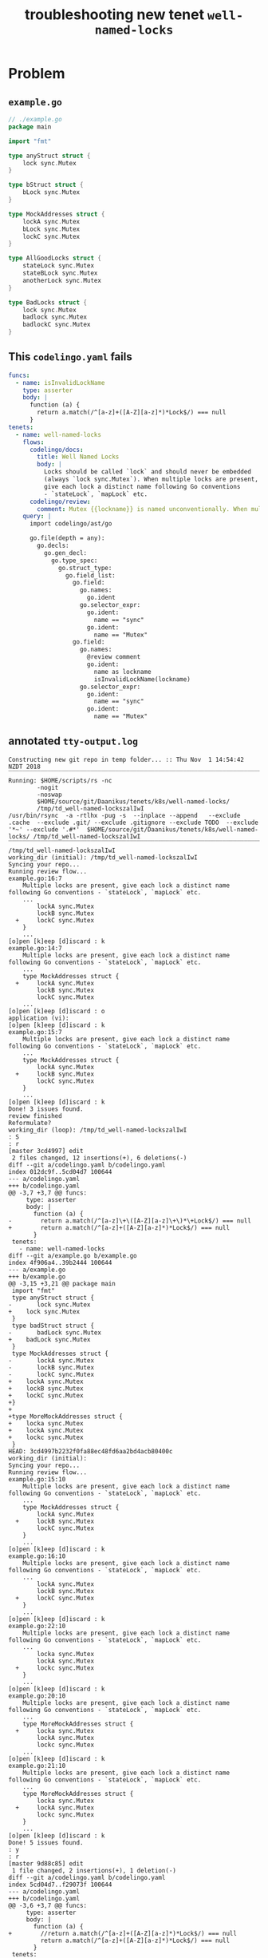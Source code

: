 #+TITLE: troubleshooting new tenet ~well-named-locks~
#+HTML_HEAD: <link rel="stylesheet" type="text/css" href="https://mullikine.github.io/org-main.css"/>
#+HTML_HEAD: <link rel="stylesheet" type="text/css" href="https://mullikine.github.io/magit.css"/>

* Problem


** ~example.go~
#+BEGIN_SRC go
  // ./example.go
  package main
  
  import "fmt"
  
  type anyStruct struct {
      lock sync.Mutex
  }
  
  type bStruct struct {
      bLock sync.Mutex
  }
  
  type MockAddresses struct {
      lockA sync.Mutex
      bLock sync.Mutex
      lockC sync.Mutex
  }
  
  type AllGoodLocks struct {
      stateLock sync.Mutex
      stateBLock sync.Mutex
      anotherLock sync.Mutex
  }
  
  type BadLocks struct {
      lock sync.Mutex
      badlock sync.Mutex
      badlockC sync.Mutex
  }
  
#+END_SRC

** This ~codelingo.yaml~ fails
#+BEGIN_SRC yaml
  funcs:
    - name: isInvalidLockName
      type: asserter
      body: |
        function (a) {
          return a.match(/^[a-z]+([A-Z][a-z]*)*Lock$/) === null
        }
  tenets:
    - name: well-named-locks
      flows:
        codelingo/docs:
          title: Well Named Locks
          body: |
            Locks should be called `lock` and should never be embedded 
            (always `lock sync.Mutex`). When multiple locks are present, 
            give each lock a distinct name following Go conventions 
            - `stateLock`, `mapLock` etc.
        codelingo/review:
          comment: Mutex {{lockname}} is named unconventionally. When multiple locks are present, give each lock a distinct name following Go conventions - `stateLock`, `mapLock` etc.
      query: |
        import codelingo/ast/go
        
        go.file(depth = any):
          go.decls:
            go.gen_decl:
              go.type_spec:
                go.struct_type:
                  go.field_list:
                    go.field:
                      go.names:
                        go.ident
                      go.selector_expr:
                        go.ident:
                          name == "sync"
                        go.ident:
                          name == "Mutex"
                    go.field:
                      go.names:
                        @review comment
                        go.ident:
                          name as lockname
                          isInvalidLockName(lockname)
                      go.selector_expr:
                        go.ident:
                          name == "sync"
                        go.ident:
                          name == "Mutex"
                    
#+END_SRC

** annotated ~tty-output.log~
#+BEGIN_SRC text
  Constructing new git repo in temp folder... :: Thu Nov  1 14:54:42 NZDT 2018
  ‾‾‾‾‾‾‾‾‾‾‾‾‾‾‾‾‾‾‾‾‾‾‾‾‾‾‾‾‾‾‾‾‾‾‾‾‾‾‾‾‾‾‾‾‾‾‾‾‾‾‾‾‾‾‾‾‾‾‾‾‾‾‾‾‾‾‾‾‾‾‾‾‾‾‾‾
  Running: $HOME/scripts/rs -nc
          -nogit
          -noswap
          $HOME/source/git/Daanikus/tenets/k8s/well-named-locks/
          /tmp/td_well-named-lockszalIwI
  /usr/bin/rsync  -a -rtlhx -pug -s  --inplace --append   --exclude .cache  --exclude .git/ --exclude .gitignore --exclude TODO  --exclude '*~' --exclude '.#*'  $HOME/source/git/Daanikus/tenets/k8s/well-named-locks/ /tmp/td_well-named-lockszalIwI
  ‾‾‾‾‾‾‾‾‾‾‾‾‾‾‾‾‾‾‾‾‾‾‾‾‾‾‾‾‾‾‾‾‾‾‾‾‾‾‾‾‾‾‾‾‾‾‾‾‾‾‾‾‾‾‾‾‾‾‾‾‾‾‾‾‾‾‾‾‾‾‾‾‾‾‾‾‾‾‾‾‾‾‾‾‾‾‾‾‾‾‾‾‾‾‾‾‾‾‾‾‾‾‾‾‾‾‾‾‾‾‾‾‾‾‾‾‾‾‾‾‾‾‾‾‾‾‾‾‾‾‾‾‾‾‾‾‾‾‾‾‾‾‾‾‾‾‾‾‾‾‾‾‾‾‾‾‾‾‾‾‾‾‾‾‾‾‾‾‾‾‾‾‾‾‾‾‾‾‾‾‾‾‾‾‾‾‾‾‾‾‾‾‾‾‾‾‾‾‾‾‾‾‾‾‾‾‾‾‾‾‾‾‾‾‾‾‾‾‾‾‾‾‾‾‾‾‾‾‾‾‾‾‾‾‾‾‾‾‾‾‾‾‾‾
  /tmp/td_well-named-lockszalIwI
  working_dir (initial): /tmp/td_well-named-lockszalIwI
  Syncing your repo...
  Running review flow...
  example.go:16:7
      Multiple locks are present, give each lock a distinct name following Go conventions - `stateLock`, `mapLock` etc.
      ...
          lockA sync.Mutex
          lockB sync.Mutex
    +     lockC sync.Mutex
      }
      ...
  [o]pen [k]eep [d]iscard : k
  example.go:14:7
      Multiple locks are present, give each lock a distinct name following Go conventions - `stateLock`, `mapLock` etc.
      ...
      type MockAddresses struct {
    +     lockA sync.Mutex
          lockB sync.Mutex
          lockC sync.Mutex
      ...
  [o]pen [k]eep [d]iscard : o
  application (vi):
  [o]pen [k]eep [d]iscard : k
  example.go:15:7
      Multiple locks are present, give each lock a distinct name following Go conventions - `stateLock`, `mapLock` etc.
      ...
      type MockAddresses struct {
          lockA sync.Mutex
    +     lockB sync.Mutex
          lockC sync.Mutex
      }
      ...
  [o]pen [k]eep [d]iscard : k
  Done! 3 issues found.
  review finished
  Reformulate?
  working_dir (loop): /tmp/td_well-named-lockszalIwI
  : S
  : r
  [master 3cd4997] edit
   2 files changed, 12 insertions(+), 6 deletions(-)
  diff --git a/codelingo.yaml b/codelingo.yaml
  index 012dc9f..5cd04d7 100644
  --- a/codelingo.yaml
  +++ b/codelingo.yaml
  @@ -3,7 +3,7 @@ funcs:
       type: asserter
       body: |
         function (a) {
  -        return a.match(/^[a-z]\+\([A-Z][a-z]\+\)*\+Lock$/) === null
  +        return a.match(/^[a-z]+([A-Z][a-z]*)*Lock$/) === null
         }
   tenets:
     - name: well-named-locks
  diff --git a/example.go b/example.go
  index 4f906a4..39b2444 100644
  --- a/example.go
  +++ b/example.go
  @@ -3,15 +3,21 @@ package main
   import "fmt"
   type anyStruct struct {
  -       lock sync.Mutex
  +    lock sync.Mutex
   }
   type badStruct struct {
  -       badLock sync.Mutex
  +    badLock sync.Mutex
   }
   type MockAddresses struct {
  -       lockA sync.Mutex
  -       lockB sync.Mutex
  -       lockC sync.Mutex
  +    lockA sync.Mutex
  +    lockB sync.Mutex
  +    lockC sync.Mutex
  +}
  +
  +type MoreMockAddresses struct {
  +    locka sync.Mutex
  +    lockA sync.Mutex
  +    lockc sync.Mutex
   }
  HEAD: 3cd4997b2232f0fa88ec48fd6aa2bd4acb80400c
  working_dir (initial):
  Syncing your repo...
  Running review flow...
  example.go:15:10
      Multiple locks are present, give each lock a distinct name following Go conventions - `stateLock`, `mapLock` etc.
      ...
      type MockAddresses struct {
          lockA sync.Mutex
    +     lockB sync.Mutex
          lockC sync.Mutex
      }
      ...
  [o]pen [k]eep [d]iscard : k
  example.go:16:10
      Multiple locks are present, give each lock a distinct name following Go conventions - `stateLock`, `mapLock` etc.
      ...
          lockA sync.Mutex
          lockB sync.Mutex
    +     lockC sync.Mutex
      }
      ...
  [o]pen [k]eep [d]iscard : k
  example.go:22:10
      Multiple locks are present, give each lock a distinct name following Go conventions - `stateLock`, `mapLock` etc.
      ...
          locka sync.Mutex
          lockA sync.Mutex
    +     lockc sync.Mutex
      }
      ...
  [o]pen [k]eep [d]iscard : k
  example.go:20:10
      Multiple locks are present, give each lock a distinct name following Go conventions - `stateLock`, `mapLock` etc.
      ...
      type MoreMockAddresses struct {
    +     locka sync.Mutex
          lockA sync.Mutex
          lockc sync.Mutex
      ...
  [o]pen [k]eep [d]iscard : k
  example.go:21:10
      Multiple locks are present, give each lock a distinct name following Go conventions - `stateLock`, `mapLock` etc.
      ...
      type MoreMockAddresses struct {
          locka sync.Mutex
    +     lockA sync.Mutex
          lockc sync.Mutex
      }
      ...
  [o]pen [k]eep [d]iscard : k
  Done! 5 issues found.
  : y
  : r
  [master 9d88c85] edit
   1 file changed, 2 insertions(+), 1 deletion(-)
  diff --git a/codelingo.yaml b/codelingo.yaml
  index 5cd04d7..f29073f 100644
  --- a/codelingo.yaml
  +++ b/codelingo.yaml
  @@ -3,6 +3,7 @@ funcs:
       type: asserter
       body: |
         function (a) {
  +        //return a.match(/^[a-z]+([A-Z][a-z]*)*Lock$/) === null
           return a.match(/^[a-z]+([A-Z][a-z]*)*Lock$/) === null
         }
   tenets:
  @@ -16,7 +17,7 @@ tenets:
             give each lock a distinct name following Go conventions
             - `stateLock`, `mapLock` etc.
         codelingo/review:
  -        comment: Multiple locks are present, give each lock a distinct name following Go conventions - `stateLock`, `mapLock` etc.
  +        comment: Mutex {{lockname}} is named unconventionally. When multiple locks are present, give each lock a distinct name following Go conventions - `stateLock`, `mapLock` etc.
       query: |
         import codelingo/ast/go
  HEAD: 9d88c85a7a75d8eed280377a5d519843a67956d2
  working_dir (initial):
  Syncing your repo...
  Running review flow...
  example.go:15:10
      Mutex lockB is named unconventionally. When multiple locks are present, give each lock a distinct name following Go conventions - `stateLock`, `mapLock` etc.
      ...
      type MockAddresses struct {
          lockA sync.Mutex
    +     lockB sync.Mutex
          lockC sync.Mutex
      }
      ...
  [o]pen [k]eep [d]iscard : k
  example.go:16:10
      Mutex lockC is named unconventionally. When multiple locks are present, give each lock a distinct name following Go conventions - `stateLock`, `mapLock` etc.
      ...
          lockA sync.Mutex
          lockB sync.Mutex
    +     lockC sync.Mutex
      }
      ...
  [o]pen [k]eep [d]iscard : k
  example.go:22:10
      Mutex lockc is named unconventionally. When multiple locks are present, give each lock a distinct name following Go conventions - `stateLock`, `mapLock` etc.
      ...
          locka sync.Mutex
          lockA sync.Mutex
    +     lockc sync.Mutex
      }
      ...
  [o]pen [k]eep [d]iscard : k
  example.go:20:10
      Mutex locka is named unconventionally. When multiple locks are present, give each lock a distinct name following Go conventions - `stateLock`, `mapLock` etc.
      ...
      type MoreMockAddresses struct {
    +     locka sync.Mutex
          lockA sync.Mutex
          lockc sync.Mutex
      ...
  [o]pen [k]eep [d]iscard : k
  example.go:21:10
      Mutex lockA is named unconventionally. When multiple locks are present, give each lock a distinct name following Go conventions - `stateLock`, `mapLock` etc.
      ...
      type MoreMockAddresses struct {
          locka sync.Mutex
    +     lockA sync.Mutex
          lockc sync.Mutex
      }
      ...
  [o]pen [k]eep [d]iscard : k
  Done! 5 issues found.
  : y
  : r
  [master 62459ea] edit
   2 files changed, 13 insertions(+), 8 deletions(-)
  diff --git a/codelingo.yaml b/codelingo.yaml
  index f29073f..a67dc3c 100644
  --- a/codelingo.yaml
  +++ b/codelingo.yaml
  @@ -3,7 +3,6 @@ funcs:
       type: asserter
       body: |
         function (a) {
  -        //return a.match(/^[a-z]+([A-Z][a-z]*)*Lock$/) === null
           return a.match(/^[a-z]+([A-Z][a-z]*)*Lock$/) === null
         }
   tenets:
  diff --git a/example.go b/example.go
  index 39b2444..8f6c7b9 100644
  --- a/example.go
  +++ b/example.go
  @@ -6,18 +6,24 @@ type anyStruct struct {
       lock sync.Mutex
   }
  -type badStruct struct {
  -    badLock sync.Mutex
  +type bStruct struct {
  +    bLock sync.Mutex
   }
   type MockAddresses struct {
       lockA sync.Mutex
  -    lockB sync.Mutex
  +    bLock sync.Mutex
       lockC sync.Mutex
   }
  -type MoreMockAddresses struct {
  -    locka sync.Mutex
  -    lockA sync.Mutex
  -    lockc sync.Mutex
  +type AllGoodLocks struct {
  +    stateLock sync.Mutex
  +    stateBLock sync.Mutex
  +    anotherLock sync.Mutex
  +}
  +
  +type BadLocks struct {
  +    lock sync.Mutex
  +    badlock sync.Mutex
  +    badlockC sync.Mutex
   }
  HEAD: 62459ea3a13c7b91c0a2e68b7ee6fd542a3eae66
  working_dir (initial):
  Syncing your repo...
  Running review flow...
  example.go:27:12
      Mutex badlock is named unconventionally. When multiple locks are present, give each lock a distinct name following Go conventions - `stateLock`, `mapLock` etc.
      ...
      type BadLocks struct {
          lock sync.Mutex
    +     badlock sync.Mutex
          badlockC sync.Mutex
      }
      ...
  [o]pen [k]eep [d]iscard : k
  example.go:28:13
      Mutex badlockC is named unconventionally. When multiple locks are present, give each lock a distinct name following Go conventions - `stateLock`, `mapLock` etc.
      ...
          lock sync.Mutex
          badlock sync.Mutex
    +     badlockC sync.Mutex
      }
      ...
  [o]pen [k]eep [d]iscard : k
  example.go:26:9
      Mutex lock is named unconventionally. When multiple locks are present, give each lock a distinct name following Go conventions - `stateLock`, `mapLock` etc.
      ...
      type BadLocks struct {
    +     lock sync.Mutex
          badlock sync.Mutex
          badlockC sync.Mutex
      ...
  [o]pen [k]eep [d]iscard : k
  example.go:16:10
      Mutex lockC is named unconventionally. When multiple locks are present, give each lock a distinct name following Go conventions - `stateLock`, `mapLock` etc.
      ...
          lockA sync.Mutex
          bLock sync.Mutex
    +     lockC sync.Mutex
      }
      ...
  [o]pen [k]eep [d]iscard : k
  Done! 4 issues found.
  : B
  working_dir: /tmp/td_well-named-lockszalIwI
  Continue?
#+END_SRC

** repository info
| tenet source
|-
| [[https://github.com/mullikine/tenets/blob/master/blog/well-named-locks][tenets/blog/well-named-locks at master  mullikine/tenets  GitHub]]

| org
|-
| [[https://github.com/mullikine/mullikine.github.io/blob/master/codelingo/troubleshooting/tenets/well-named-locks.org][github.com/mullikine/mullikine.github.io/blob/master/codelingo/troubleshooting/tenets/well-named-locks.org]]

** https://github.com/codelingo/codelingo/blob/master
|command|value|
|-
|cat /etc/issue|Ubuntu 16.04.4 LTS \n \l
|vc url|https://github.com/codelingo/codelingo
|vc get-hash|eae3300ad7c32994725f90344f7cc25edfee6eca
|vc branch|master
|go version|go version go1.11.1 linux/amd64

#+BEGIN_SRC text
commit eae3300ad7c32994725f90344f7cc25edfee6eca
Author: Jesse Meek <waigani@gmail.com>
Date:   Sat Oct 27 10:37:36 2018 +1300

    Disable test Tenet until mem spike is fixed.
#+END_SRC

** git@github.com:mullikine/lingo.git/blob/master
|command|value|
|-
|cat /etc/issue|Ubuntu 16.04.4 LTS \n \l
|vc url|git@github.com:mullikine/lingo.git
|vc get-hash|fa9b4edd1dcad69f83892282d69877ab51f4e89c
|vc branch|master
|go version|go version go1.11.1 linux/amd64

#+BEGIN_SRC text
commit fa9b4edd1dcad69f83892282d69877ab51f4e89c
Merge: f34abad d1910ac
Author: BlakeMScurr <blake@codelingo.io>
Date:   Wed Oct 17 17:45:51 2018 +1300

    Merge pull request #424 from BlakeMScurr/docs-update
    
    Update doc fields.
#+END_SRC
